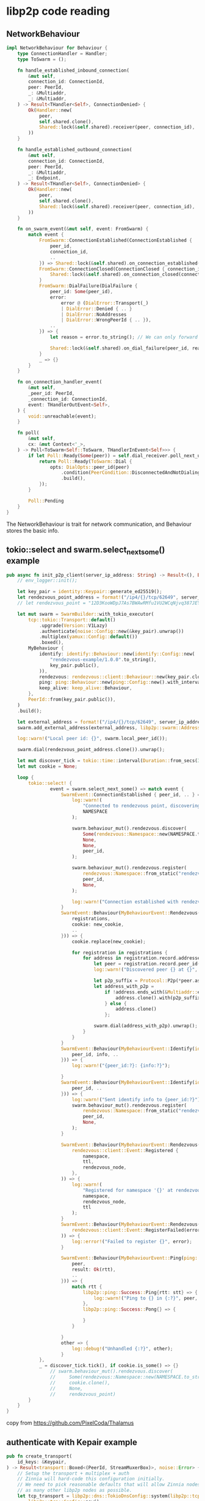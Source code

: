 * libp2p code reading

** NetworkBehaviour

#+begin_src rust
impl NetworkBehaviour for Behaviour {
    type ConnectionHandler = Handler;
    type ToSwarm = ();

    fn handle_established_inbound_connection(
        &mut self,
        connection_id: ConnectionId,
        peer: PeerId,
        _: &Multiaddr,
        _: &Multiaddr,
    ) -> Result<THandler<Self>, ConnectionDenied> {
        Ok(Handler::new(
            peer,
            self.shared.clone(),
            Shared::lock(&self.shared).receiver(peer, connection_id),
        ))
    }

    fn handle_established_outbound_connection(
        &mut self,
        connection_id: ConnectionId,
        peer: PeerId,
        _: &Multiaddr,
        _: Endpoint,
    ) -> Result<THandler<Self>, ConnectionDenied> {
        Ok(Handler::new(
            peer,
            self.shared.clone(),
            Shared::lock(&self.shared).receiver(peer, connection_id),
        ))
    }

    fn on_swarm_event(&mut self, event: FromSwarm) {
        match event {
            FromSwarm::ConnectionEstablished(ConnectionEstablished {
                peer_id,
                connection_id,
                ..
            }) => Shared::lock(&self.shared).on_connection_established(connection_id, peer_id),
            FromSwarm::ConnectionClosed(ConnectionClosed { connection_id, .. }) => {
                Shared::lock(&self.shared).on_connection_closed(connection_id)
            }
            FromSwarm::DialFailure(DialFailure {
                peer_id: Some(peer_id),
                error:
                    error @ (DialError::Transport(_)
                    | DialError::Denied { .. }
                    | DialError::NoAddresses
                    | DialError::WrongPeerId { .. }),
                ..
            }) => {
                let reason = error.to_string(); // We can only forward the string repr but it is better than nothing.

                Shared::lock(&self.shared).on_dial_failure(peer_id, reason)
            }
            _ => {}
        }
    }

    fn on_connection_handler_event(
        &mut self,
        _peer_id: PeerId,
        _connection_id: ConnectionId,
        event: THandlerOutEvent<Self>,
    ) {
        void::unreachable(event);
    }

    fn poll(
        &mut self,
        cx: &mut Context<'_>,
    ) -> Poll<ToSwarm<Self::ToSwarm, THandlerInEvent<Self>>> {
        if let Poll::Ready(Some(peer)) = self.dial_receiver.poll_next_unpin(cx) {
            return Poll::Ready(ToSwarm::Dial {
                opts: DialOpts::peer_id(peer)
                    .condition(PeerCondition::DisconnectedAndNotDialing)
                    .build(),
            });
        }

        Poll::Pending
    }
}
#+end_src

The NetworkBehaviour is trait for network communication, and Behaviour stores the basic info.


** tokio::select and swarm.select_next_some() example

#+begin_src rust
pub async fn init_p2p_client(server_ip_address: String) -> Result<(), Box<dyn Error>> {
    // env_logger::init();

    let key_pair = identity::Keypair::generate_ed25519();
    let rendezvous_point_address = format!("/ip4/{}/tcp/62649", server_ip_address).as_str().parse::<Multiaddr>().unwrap();
    // let rendezvous_point = "12D3KooWDpJ7As7BWAwRMfu1VU2WCqNjvq387JEYKDBj4kx6nXTN".parse().unwrap();

    let mut swarm = SwarmBuilder::with_tokio_executor(
        tcp::tokio::Transport::default()
            .upgrade(Version::V1Lazy)
            .authenticate(noise::Config::new(&key_pair).unwrap())
            .multiplex(yamux::Config::default())
            .boxed(),
        MyBehaviour {
            identify: identify::Behaviour::new(identify::Config::new(
                "rendezvous-example/1.0.0".to_string(),
                key_pair.public(),
            )),
            rendezvous: rendezvous::client::Behaviour::new(key_pair.clone()),
            ping: ping::Behaviour::new(ping::Config::new().with_interval(Duration::from_secs(1))),
            keep_alive: keep_alive::Behaviour,
        },
        PeerId::from(key_pair.public()),
    )
    .build();

    let external_address = format!("/ip4/{}/tcp/62649", server_ip_address).as_str().parse::<Multiaddr>().unwrap();
    swarm.add_external_address(external_address, libp2p::swarm::AddressScore::Infinite);

    log::warn!("Local peer id: {}", swarm.local_peer_id());

    swarm.dial(rendezvous_point_address.clone()).unwrap();

    let mut discover_tick = tokio::time::interval(Duration::from_secs(30));
    let mut cookie = None;

    loop {
        tokio::select! {
                event = swarm.select_next_some() => match event {
                    SwarmEvent::ConnectionEstablished { peer_id, .. } => {
                        log::warn!(
                            "Connected to rendezvous point, discovering nodes in '{}' namespace ...",
                            NAMESPACE
                        );

                        swarm.behaviour_mut().rendezvous.discover(
                            Some(rendezvous::Namespace::new(NAMESPACE.to_string()).unwrap()),
                            None,
                            None,
                            peer_id,
                        );

                        swarm.behaviour_mut().rendezvous.register(
                            rendezvous::Namespace::from_static("rendezvous"),
                            peer_id,
                            None,
                        );

                        log::warn!("Connection established with rendezvous point {}", peer_id);
                    }
                    SwarmEvent::Behaviour(MyBehaviourEvent::Rendezvous(rendezvous::client::Event::Discovered {
                        registrations,
                        cookie: new_cookie,
                        ..
                    })) => {
                        cookie.replace(new_cookie);

                        for registration in registrations {
                            for address in registration.record.addresses() {
                                let peer = registration.record.peer_id();
                                log::warn!("Discovered peer {} at {}", peer, address);

                                let p2p_suffix = Protocol::P2p(*peer.as_ref());
                                let address_with_p2p =
                                    if !address.ends_with(&Multiaddr::empty().with(p2p_suffix.clone())) {
                                        address.clone().with(p2p_suffix)
                                    } else {
                                        address.clone()
                                    };

                                swarm.dial(address_with_p2p).unwrap();
                            }
                        }
                    }
                    SwarmEvent::Behaviour(MyBehaviourEvent::Identify(identify::Event::Received {
                        peer_id, info, ..
                    })) => {
                        log::warn!("{peer_id:?}: {info:?}");

                    }
                    SwarmEvent::Behaviour(MyBehaviourEvent::Identify(identify::Event::Sent {
                        peer_id, ..
                    })) => {
                        log::warn!("Sent identify info to {peer_id:?}");
                        swarm.behaviour_mut().rendezvous.register(
                            rendezvous::Namespace::from_static("rendezvous"),
                            peer_id,
                            None,
                        );
                    }

                    SwarmEvent::Behaviour(MyBehaviourEvent::Rendezvous(
                        rendezvous::client::Event::Registered {
                            namespace,
                            ttl,
                            rendezvous_node,
                        },
                    )) => {
                        log::warn!(
                            "Registered for namespace '{}' at rendezvous point {} for the next {} seconds",
                            namespace,
                            rendezvous_node,
                            ttl
                        );
                    }
                    SwarmEvent::Behaviour(MyBehaviourEvent::Rendezvous(
                        rendezvous::client::Event::RegisterFailed(error),
                    )) => {
                        log::error!("Failed to register {}", error);
                    }

                    SwarmEvent::Behaviour(MyBehaviourEvent::Ping(ping::Event {
                        peer,
                        result: Ok(rtt),
                        ..
                    })) => {
                        match rtt {
                            libp2p::ping::Success::Ping{rtt: stt} => {
                                log::warn!("Ping to {} in {:?}", peer, stt);
                            },
                            libp2p::ping::Success::Pong{} => {

                            }
                        }

                    }
                    other => {
                        log::debug!("Unhandled {:?}", other);
                    }
            },
            _ = discover_tick.tick(), if cookie.is_some() => {}
                // swarm.behaviour_mut().rendezvous.discover(
                //     Some(rendezvous::Namespace::new(NAMESPACE.to_string()).unwrap()),
                //     cookie.clone(),
                //     None,
                //     rendezvous_point)
        }
    }
}
#+end_src

copy from https://github.com/PixelCoda/Thalamus

** authenticate with Kepair example

#+begin_src rust
pub fn create_transport(
    id_keys: &Keypair,
) -> Result<transport::Boxed<(PeerId, StreamMuxerBox)>, noise::Error> {
    // Setup the transport + multiplex + auth
    // Zinnia will hard-code this configuration initially.
    // We need to pick reasonable defaults that will allow Zinnia nodes to interoperate with
    // as many other libp2p nodes as possible.
    let tcp_transport = libp2p::dns::TokioDnsConfig::system(libp2p::tcp::tokio::Transport::new(
        libp2p::tcp::Config::new(),
    ))?
    .upgrade(upgrade::Version::V1Lazy)
    .authenticate(noise::Config::new(id_keys)?)
    .multiplex(upgrade::SelectUpgrade::new(
        yamux::Config::default(),
        libp2p::mplex::MplexConfig::default(),
    ))
    .timeout(std::time::Duration::from_secs(5))
    .boxed();
    Ok(tcp_transport)
}
#+end_src

copy from https://github.com/filecoin-station/zinnia


** libp2p with_other_transport usage

#+begin_src rust
#[allow(missing_debug_implementations)]
pub struct Relay<P: Provider + Sync> {
  swarm: Swarm<Behaviour>,
  db: Sql,
  provider: Box<P>,
}

impl<P: Provider + Sync> Relay<P> {
  pub fn new(
    pool: Sql,
    provider: P,
    port: u16,
    port_webrtc: u16,
    local_key_path: Option<String>,
    cert_path: Option<String>,
  ) -> Result<Self, Error> {
    let local_key = if let Some(path) = local_key_path {
      let path = Path::new(&path);
      read_or_create_identity(path).map_err(Error::ReadIdentityError)?
    } else {
      identity::Keypair::generate_ed25519()
    };

    let cert = if let Some(path) = cert_path {
      let path = Path::new(&path);
      read_or_create_certificate(path).map_err(Error::ReadCertificateError)?
    } else {
      Certificate::generate(&mut thread_rng()).unwrap()
    };

    info!(target: LOG_TARGET, peer_id = %PeerId::from(local_key.public()), "Relay peer id.");

    let mut swarm = libp2p::SwarmBuilder::with_existing_identity(local_key)
      .with_tokio()
      .with_tcp(tcp::Config::default(), noise::Config::new, yamux::Config::default)?
      .with_quic()
      .with_other_transport(|key| {
        Ok(webrtc::tokio::Transport::new(key.clone(), cert)
           .map(|(peer_id, conn), _| (peer_id, StreamMuxerBox::new(conn))))
      })
      .expect("Failed to create WebRTC transport")
      .with_behaviour(|key| {
        // Hash messages by their content. No two messages of the same content will be
        // propagated.
        let _message_id_fn = |message: &gossipsub::Message| {
          let mut s = DefaultHasher::new();
          message.data.hash(&mut s);
          gossipsub::MessageId::from(s.finish().to_string())
        };
        let gossipsub_config = gossipsub::ConfigBuilder::default()
          .heartbeat_interval(Duration::from_secs(constants::GOSSIPSUB_HEARTBEAT_INTERVAL_SECS)) // This is set to aid debugging by not cluttering the log space
          .validation_mode(gossipsub::ValidationMode::Strict) // This sets the kind of message validation. The default is Strict (enforce message signing)
        // TODO: Use this once we incorporate nonces in the message model?
        // .message_id_fn(message_id_fn) // content-address messages. No two messages of the same content will be propagated.
          .build()
          .map_err(|msg| io::Error::new(io::ErrorKind::Other, msg)).unwrap(); // Temporary hack because `build` does not return a proper `std::error::Error`.

        Behaviour {
          relay: relay::Behaviour::new(key.public().to_peer_id(), Default::default()),
          ping: ping::Behaviour::new(ping::Config::new()),
          identify: identify::Behaviour::new(identify::Config::new(
            "/torii-relay/0.0.1".to_string(),
            key.public(),
          )),
          gossipsub: gossipsub::Behaviour::new(
            gossipsub::MessageAuthenticity::Signed(key.clone()),
            gossipsub_config,
          )
            .unwrap(),
        }
      })?
      .with_swarm_config(|cfg| {
        cfg.with_idle_connection_timeout(Duration::from_secs(
          constants::IDLE_CONNECTION_TIMEOUT_SECS,
        ))
      })
      .build();

    // TCP
    let listen_addr_tcp = Multiaddr::from(Ipv4Addr::UNSPECIFIED).with(Protocol::Tcp(port));
    swarm.listen_on(listen_addr_tcp.clone())?;

    // UDP QUIC
    let listen_addr_quic =
      Multiaddr::from(Ipv4Addr::UNSPECIFIED).with(Protocol::Udp(port)).with(Protocol::QuicV1);
    swarm.listen_on(listen_addr_quic.clone())?;

    // WebRTC
    let listen_addr_webrtc = Multiaddr::from(Ipv4Addr::UNSPECIFIED)
      .with(Protocol::Udp(port_webrtc))
      .with(Protocol::WebRTCDirect);
    swarm.listen_on(listen_addr_webrtc.clone())?;

    // Clients will send their messages to the "message" topic
    // with a room name as the message data.
    // and we will forward those messages to a specific room - in this case the topic
    // along with the message data.
    swarm
      .behaviour_mut()
      .gossipsub
      .subscribe(&IdentTopic::new(constants::MESSAGING_TOPIC))
      .unwrap();

    Ok(Self { swarm, db: pool, provider: Box::new(provider) })
  }
}
#+end_src

copy from https://github.com/dojoengine/dojo

** tcp config

#+begin_src rust
pub async fn init_swarm() -> Result<Swarm<chain::Behaviour>, Box<dyn SError>> {
  let auth_keys = gen_ed25519(0);
  let mut swarm = libp2p::SwarmBuilder::with_existing_identity(auth_keys.clone())
    .with_tokio()
    .with_tcp(tcp::Config::default()
              .nodelay(true)
              .port_reuse(true)
              , noise::Config::new, yamux::Config::default)?
    .with_quic()
    .with_other_transport(|k| {
      tcp::tokio::Transport::new(tcp::Config::default().port_reuse(false).nodelay(true))
        .upgrade(Version::V1Lazy)
        .authenticate(NoiseConfig::new(k).unwrap())
        .multiplex(YamuxConfig::default())
    })?
    .with_other_transport(|k| {
      tcp::tokio::Transport::new(tcp::Config::default().port_reuse(false).nodelay(true))
        .upgrade(Version::V1)
        .authenticate(NoiseConfig::new(k).unwrap())
        .multiplex(YamuxConfig::default())
    })?
    .with_dns()?
    .with_relay_client(noise::Config::new, yamux::Config::default)?
    .with_behaviour(|k, relay_behaviour| chain::Behaviour::from(k.clone()))?
    .with_swarm_config(|c| c.with_idle_connection_timeout(Duration::from_secs(5)))
    .build();
  swarm.behaviour_mut()
    .kad
    .set_mode(Some(libp2p::kad::Mode::Server));
  let gst = gossipsub::IdentTopic::new("test-net");
  let fst = floodsub::Topic::new("chain");
  swarm.behaviour_mut().fs.subscribe(fst);
  swarm.behaviour_mut().gs.subscribe(&gst)?;
  // let mut stdin = std::io::BufReader::new(std::io::stdin()).lines();


  Ok(swarm)
}
#+end_src

copy from https://github.com/clpi/mbc

** libp2p gossipsub and libp2p_stream code example

#+begin_src rust

#[derive(thiserror::Error, Debug)]
pub enum SwarmError {
    #[error("duplicate dialing")]
    DuplicateDialing,
}

/// How long to keep a connection alive once it is idling.
const IDLE_CONN_TIMEOUT: Duration = Duration::from_secs(300);

impl Swarm {
    /// Builds a [`Swarm`] configured for use with Nomos on top of a tokio executor.
    //
    // TODO: define error types
    pub fn build(config: &SwarmConfig) -> Result<Self, Box<dyn Error>> {
        let keypair =
            libp2p::identity::Keypair::from(secp256k1::Keypair::from(config.node_key.clone()));
        let peer_id = PeerId::from(keypair.public());
        tracing::info!("libp2p peer_id:{}", peer_id);

        let mut swarm = libp2p::SwarmBuilder::with_existing_identity(keypair)
            .with_tokio()
            .with_quic()
            .with_dns()?
            .with_behaviour(|_| Behaviour::new(peer_id, config.gossipsub_config.clone()).unwrap())?
            .with_swarm_config(|c| c.with_idle_connection_timeout(IDLE_CONN_TIMEOUT))
            .build();

        swarm.listen_on(Self::multiaddr(config.host, config.port))?;

        Ok(Swarm { swarm })
    }

    /// Initiates a connection attempt to a peer
    pub fn connect(&mut self, peer_addr: Multiaddr) -> Result<ConnectionId, DialError> {
        let opt = DialOpts::from(peer_addr.clone());
        let connection_id = opt.connection_id();

        tracing::debug!("attempting to dial {peer_addr}. connection_id:{connection_id:?}",);
        self.swarm.dial(opt)?;
        Ok(connection_id)
    }

    /// Subscribes to a topic
    ///
    /// Returns true if the topic is newly subscribed or false if already subscribed.
    pub fn subscribe(&mut self, topic: &str) -> Result<bool, SubscriptionError> {
        self.swarm
            .behaviour_mut()
            .gossipsub
            .subscribe(&gossipsub::IdentTopic::new(topic))
    }

    pub fn broadcast(
        &mut self,
        topic: &str,
        message: impl Into<Vec<u8>>,
    ) -> Result<MessageId, PublishError> {
        self.swarm
            .behaviour_mut()
            .gossipsub
            .publish(gossipsub::IdentTopic::new(topic), message)
    }

    /// Unsubscribes from a topic
    ///
    /// Returns true if previously subscribed
    pub fn unsubscribe(&mut self, topic: &str) -> Result<bool, PublishError> {
        self.swarm
            .behaviour_mut()
            .gossipsub
            .unsubscribe(&gossipsub::IdentTopic::new(topic))
    }

    /// Returns a reference to the underlying [`libp2p::Swarm`]
    pub fn swarm(&self) -> &libp2p::Swarm<Behaviour> {
        &self.swarm
    }

    pub fn is_subscribed(&mut self, topic: &str) -> bool {
        let topic_hash = Self::topic_hash(topic);

        //TODO: consider O(1) searching by having our own data structure
        self.swarm
            .behaviour_mut()
            .gossipsub
            .topics()
            .any(|h| h == &topic_hash)
    }

    pub fn topic_hash(topic: &str) -> TopicHash {
        gossipsub::IdentTopic::new(topic).hash()
    }

    /// Returns a stream control that can be used to accept streams and establish streams to
    /// other peers.
    /// Stream controls can be cloned.
    pub fn stream_control(&self) -> Control {
        self.swarm.behaviour().stream.new_control()
    }

    pub fn multiaddr(ip: std::net::Ipv4Addr, port: u16) -> Multiaddr {
        multiaddr!(Ip4(ip), Udp(port), QuicV1)
    }
}

impl futures::Stream for Swarm {
    type Item = SwarmEvent<BehaviourEvent>;

    fn poll_next(mut self: Pin<&mut Self>, cx: &mut Context<'_>) -> Poll<Option<Self::Item>> {
        Pin::new(&mut self.swarm).poll_next(cx)
    }
}

fn compute_message_id(message: &Message) -> MessageId {
    let mut hasher = Blake2b::<U32>::new();
    hasher.update(&message.data);
    MessageId::from(hasher.finalize().to_vec())
}

#[cfg(test)]
mod tests {
    use std::time::Duration;

    use futures::{AsyncReadExt, AsyncWriteExt, StreamExt};
    use libp2p::StreamProtocol;
    use rand::Rng;

    use crate::{Swarm, SwarmConfig};

    #[tokio::test]
    async fn stream() {
        // Init two swarms
        let (config1, mut swarm1) = init_swarm();
        let (_, mut swarm2) = init_swarm();
        let swarm1_peer_id = *swarm1.swarm().local_peer_id();

        // Dial to swarm1
        swarm2
            .connect(Swarm::multiaddr(config1.host, config1.port))
            .unwrap();

        // Prepare stream controls
        let mut stream_control1 = swarm1.stream_control();
        let mut stream_control2 = swarm2.stream_control();

        // Poll swarms to make progress
        tokio::spawn(async move { while (swarm1.next().await).is_some() {} });
        tokio::spawn(async move { while (swarm2.next().await).is_some() {} });

        // Make swarm1 accept incoming streams
        let protocol = StreamProtocol::new("/test");
        let mut incoming_streams = stream_control1.accept(protocol).unwrap();
        tokio::spawn(async move {
            // If a new stream is established, write bytes and close the stream.
            while let Some((_, mut stream)) = incoming_streams.next().await {
                stream.write_all(&[1, 2, 3, 4]).await.unwrap();
                stream.close().await.unwrap();
            }
        });

        // Wait until the connection is established
        tokio::time::sleep(Duration::from_secs(1)).await;

        // Establish a stream with swarm1 and read bytes
        let mut stream = stream_control2
            .open_stream(swarm1_peer_id, StreamProtocol::new("/test"))
            .await
            .unwrap();
        let mut buf = [0u8; 4];
        stream.read_exact(&mut buf).await.unwrap();
        assert_eq!(buf, [1, 2, 3, 4]);
    }

    fn init_swarm() -> (SwarmConfig, Swarm) {
        let config = SwarmConfig {
            host: std::net::Ipv4Addr::new(127, 0, 0, 1),
            port: rand::thread_rng().gen_range(10000..30000),
            ..Default::default()
        };
        let swarm = Swarm::build(&config).unwrap();
        (config, swarm)
    }
}
#+end_src

copy from https://github.com/logos-co/nomos-node


** convert libsecp256k1::SecretKey to libp2p_identity::secp256k1::Keypair

#+begin_src rust
/// Converts a `libsecp256k1::SecretKey` to a `libp2p_identity::secp256k1::Keypair`.
/// To do this, we serialize the secret key and create a new keypair from it.
#[inline]
pub fn secret_to_keypair(secret_key: &SecretKey) -> Keypair {
    let bytes = secret_key.serialize();

    let secret_key = libp2p_identity::secp256k1::SecretKey::try_from_bytes(bytes)
        .expect("Failed to create secret key");
    libp2p_identity::secp256k1::Keypair::from(secret_key).into()
}
#+end_src

copy from https://github.com/firstbatchxyz/dkn-compute-node

** request_response

#+begin_src rust
use libp2p::{
  request_response::{self, OutboundRequestId, ProtocolSupport, ResponseChannel},
};

pub(crate) struct EventLoop {
  swarm: Swarm<Behaviour>,
  command_receiver: mpsc::Receiver<Command>,
  event_sender: mpsc::Sender<Event>,
  pending_dial: HashMap<PeerId, oneshot::Sender<Result<(), Box<dyn Error + Send>>>>,
  pending_start_providing: HashMap<kad::QueryId, oneshot::Sender<()>>,
  pending_get_providers: HashMap<kad::QueryId, oneshot::Sender<HashSet<PeerId>>>,
  pending_request_file:
    HashMap<OutboundRequestId, oneshot::Sender<Result<Vec<u8>, Box<dyn Error + Send>>>>,
}

let request_id = self
  .swarm
  .behaviour_mut()
  .request_response
  .send_request(&peer, FileRequest(file_name));
self.pending_request_file.insert(request_id, sender);

self
  .swarm
  .behaviour_mut()
  .request_response
  .send_response(channel, FileResponse(file))
  .expect("Connection to peer to be still open.");

#[derive(NetworkBehaviour)]
struct Behaviour {
  request_response: request_response::cbor::Behaviour<FileRequest, FileResponse>,
  kademlia: kad::Behaviour<kad::store::MemoryStore>,
}
#+end_src


** libp2p quic implementation does not support pnet protocol

see [[https://github.com/libp2p/rust-libp2p/issues/3275][Add Support for Pnet on quic]]

** libp2p pnet protocol

#+begin_quote
Libp2p nodes configured with a pre-shared key can only communicate with other nodes with the same key.
#+end_quote

copy from [[https://docs.rs/libp2p/0.54.1/libp2p/pnet/index.html][Crate libp2p::pnet]]

#+begin_quote
对于联盟链的业务中搭建一个私有网络的 IPFS 集群还是很有必要的，私有网络集群允许 IPFS 节点只连接到拥有共享密钥的其他对等节点，网络中的节点不响应来自网络外节点的通信。
#+end_quote

copy from [[https://chain-code.github.io/docs/%E5%8C%BA%E5%9D%97%E9%93%BE/ipfs/2021-06-02-ipfs%E7%A7%81%E6%9C%89%E7%BD%91%E7%BB%9C%E6%90%AD%E5%BB%BA/][IPFS私有网络集群搭建]]


also see [[https://github.com/libp2p/specs/blob/master/pnet/Private-Networks-PSK-V1.md][Pre-shared Key Based Private Networks in libp2p]]


** libp2p dctur, relay server, rendezvous protocol, autoNAT

#+begin_quote
rendezvous is a protocol for peer discovery of all kinds (e.g. services, relays, etc). a "rendezvous" peer is typically a well-know peer at a public fixed address. typically, when a peer starts up it connects to a set of fixed rendezvous servers to query for other peers and to also register itself so that other peers may find it. the rendezvous server acts as a centralized routing table/directory. one popular use for rendezvous servers is for them to advertise peers subscribed to a topic in a pub-sub network. this is how some blockchain networks bootstrap. rendezvous servers have also used pub-sub among themselves to gossip advertising data so that they all advertise the same information to peers.

NOTE: this isn't very "decentralized" but is very handy and is how most of the p2p networks using libp2p "bootstrap". use of rendezvous servers forms a hub-and-spoke network topology, even if briefly. if you're goal is to create metastable p2p networks with no fixed infrastructure then rendezvous is not for you and you'll have to use other peer discovery methods.

relay server is when a publicly available libp2p peer relays traffic from one peer to another. this is typically done when one or both peers are behind a NAT and do not have publicly routable IP addresses.

dcutr is a method for using a relay server as a signaling server to do hole punching through a NAT so that a direct connection between peers is possible even when one or both peers are behind a NAT.

autonat is a protocol/method that a peer uses to discover if it is behind a NAT. it enables asking other peers to dial back to the initiating peer. this is often used in conjunction with a relay server that receives the dial back and relays the traffic if the initiating peer is behind a NAT.

To wrap your head around this better, you have to remember that all libp2p peers typically act as servers as well as clients. Meaning they make outbound dials to other peers as well as accept inbound dials from other peers. When a peer is behind a NAT it typically doesn't have a public routable IP address. the best way for it to accept an inbound dial is to first connect to a relay server and get a reservation for accepting inbound dials on its behalf. Once an inbound dial happens, the relay server can continue to relay traffic or dcutr can be attempted to punch a hole in the NAT and establish a direct connection between the NAT'd peer and the dialing peer.
#+end_quote

copy from [[https://stackoverflow.com/questions/78431030/difference-between-dctur-relay-server-rendezvous-protocol-signalling-server-a][Difference between dctur, relay server, rendezvous protocol, signalling server and a tracking server? in terms of peer to peer network]]


** libp2p performance test

see [[https://observablehq.com/@libp2p-workspace/libp2p-perf-blog-post-1][libp2p Performance]]

** rust libp2p project

https://github.com/renegade-fi/renegade
https://github.com/ethersync/ethersync
https://github.com/p2panda/aquadoggo
https://github.com/domo-iot/libp2p-rust-dht
https://github.com/Actyx/Actyx
https://github.com/Sherlock-Holo/private_share
https://github.com/ipfs-rust/ipfs-embed
https://github.com/molyee-tech/syncy
https://github.com/project-takoyaki/project-takoyaki-botnet
https://github.com/gcp-development/ipfs-private-network
https://github.com/brian-dawn/lab-monitor
https://github.com/clpi/mbc


** libp2p perf protocol

see [[https://observablehq.com/@libp2p-workspace/libp2p-perf-blog-post-1][libp2p Performance]]

[[https://github.com/libp2p/test-plans][Interoperability/end to end test-plans & performance benchmarking for libp2p]]

[[https://discuss.libp2p.io/t/rough-stress-metrics-for-gossipsub/2223][Rough stress metrics for Gossipsub]]


** libp2p perf command line example

*** clone the rust-libp2p repo, and build

#+begin_src shell
git clone https://github.com/libp2p/rust-libp2p
cd rust-libp2p
cargo build
$ ./target/debug/perf -h
Usage: perf [OPTIONS]

Options:
      --server-address <SERVER_ADDRESS>
      --transport <TRANSPORT>
      --upload-bytes <UPLOAD_BYTES>
      --download-bytes <DOWNLOAD_BYTES>
      --run-server                       Run in server mode
  -h, --help                             Print help
#+end_src

*** Run in server mode:

#+begin_src shell
./target/debug/perf --server-address '127.0.0.1:8080' --run-server
#+end_src

*** In another terminal, try to upload/download 100MB:

#+begin_src shell
./target/debug/perf --server-address '127.0.0.1:8080' --transport tcp --upload-bytes 104857600 --download-bytes 104857600
#+end_src

** To simulate network latency and packet loss, we can use pfctl and dnctl

*** enable the packet filter:

#+begin_src shell
sudo pfctl -E
#+end_src

*** Then create a custom anchor in pf:

#+begin_src shell
cat /etc/pf.conf && echo "dummynet-anchor \"libp2p\"" && echo "anchor \"libp2p\"" | sudo pfctl -f -
#+end_src

*** Pipe the traffic to dummynet:

#+begin_src shell
echo "dummynet in quick proto tcp from any to any port 8080 pipe 1" | sudo pfctl -a libp2p -f -
#+end_src

*** Simulate the network latency:

#+begin_src shell
sudo dnctl pipe 1 config delay 10ms
#+end_src

*** Benchmark again, client:

#+begin_src shell
./target/debug/perf --server-address '127.0.0.1:8080' --transport tcp --upload-bytes 104857600 --download-bytes 104857600
#+end_src


*** Simulate the packet loss:

#+begin_src shell
$ sudo dnctl pipe 1 config plr 0.01

$ sudo dnctl list
00001: unlimited    0 ms   50 sl.plr 0.010000 1 queues (1 buckets) droptail
mask: 0x00 0x00000000/0x0000 -> 0x00000000/0x0000
4BKT Prot ___Source IP/port____ ____Dest. IP/port____ Tot_pkt/bytes Pkt/Byte Drp
mask: 0x00 0x00000000/0x0000 -> 0x00000000/0x0000
BKT Prot ___Source IP/port____ ____Dest. IP/port____ Tot_pkt/bytes Pkt/Byte Drp
0 tcp        127.0.0.1/63691       127.0.0.1/8080  1011241 490303519  0    0 9463
#+end_src

*** client:

#+begin_src shell
./target/debug/perf --server-address '127.0.0.1:8080' --transport tcp --upload-bytes 104857600 --download-bytes 104857600
#+end_src

copy from [[https://quantonganh.com/2023/10/27/libp2p-perf-benchmark.md][libp2p performance benchmarking]]


** request_response multiple protcol support

copy from mbc

#+begin_src rust
fn req_resp(k: &PeerId) -> request_response::cbor::Behaviour<LocalChainReq, ChainResponse> {
    request_response::cbor::Behaviour::<LocalChainReq, ChainResponse>::new(
        [
            (StreamProtocol::new("/chain/client/1"), ProtocolSupport::Outbound),
            (StreamProtocol::new("/chain/1"), ProtocolSupport::Full),
            (StreamProtocol::new("/chain/server/1"), ProtocolSupport::Inbound)
        ],
        request_response::Config::default(),
    )
}
#+end_src

** dns ResolverConfig

** toggle

** allow_block_list

** keepalive deprecated

#+begin_quote
Deprecate KeepAlive::Until. Individual protocols should not keep connections alive for longer than necessary. Users should use swarm::Config::idle_connection_timeout instead. See PR 4656.
#+end_quote

copy from https://github.com/libp2p/rust-libp2p/blob/master/swarm/CHANGELOG.md

** libp2p PnetConfig project

https://github.com/ipfs-rust/ipfs-embed
https://github.com/electricherd/audiobookfinder
https://github.com/project-takoyaki/project-takoyaki-botnet
https://github.com/ChainSafe/forest
